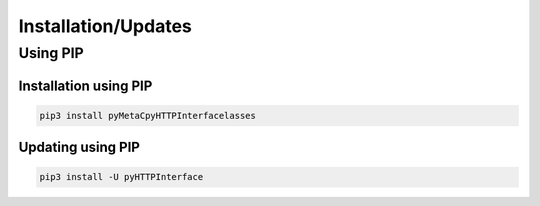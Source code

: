 Installation/Updates
####################

Using PIP
*********

Installation using PIP
======================

.. code-block:: bash

   pip3 install pyMetaCpyHTTPInterfacelasses


Updating using PIP
==================

.. code-block:: bash

   pip3 install -U pyHTTPInterface

